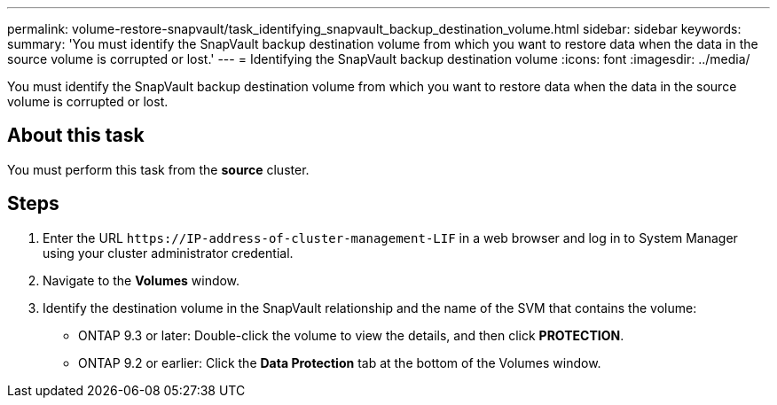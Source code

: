 ---
permalink: volume-restore-snapvault/task_identifying_snapvault_backup_destination_volume.html
sidebar: sidebar
keywords: 
summary: 'You must identify the SnapVault backup destination volume from which you want to restore data when the data in the source volume is corrupted or lost.'
---
= Identifying the SnapVault backup destination volume
:icons: font
:imagesdir: ../media/

[.lead]
You must identify the SnapVault backup destination volume from which you want to restore data when the data in the source volume is corrupted or lost.

== About this task

You must perform this task from the *source* cluster.

== Steps

. Enter the URL `+https://IP-address-of-cluster-management-LIF+` in a web browser and log in to System Manager using your cluster administrator credential.
. Navigate to the *Volumes* window.
. Identify the destination volume in the SnapVault relationship and the name of the SVM that contains the volume:
 ** ONTAP 9.3 or later: Double-click the volume to view the details, and then click *PROTECTION*.
 ** ONTAP 9.2 or earlier: Click the *Data Protection* tab at the bottom of the Volumes window.
